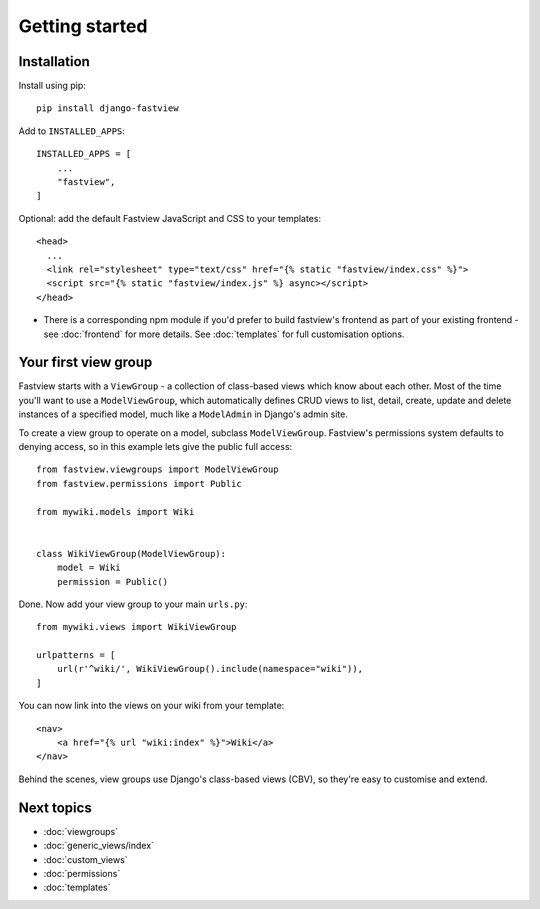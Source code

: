 ===============
Getting started
===============

Installation
============

Install using pip::

    pip install django-fastview


Add to ``INSTALLED_APPS``::

    INSTALLED_APPS = [
        ...
        "fastview",
    ]

Optional: add the default Fastview JavaScript and CSS to your templates::

    <head>
      ...
      <link rel="stylesheet" type="text/css" href="{% static "fastview/index.css" %}">
      <script src="{% static "fastview/index.js" %} async></script>
    </head>

* There is a corresponding npm module if you'd prefer to build fastview's frontend as
  part of your existing frontend - see :doc:`frontend` for more details. See
  :doc:`templates` for full customisation options.


Your first view group
=====================

Fastview starts with a ``ViewGroup`` - a collection of class-based views which know
about each other. Most of the time you'll want to use a ``ModelViewGroup``, which
automatically defines CRUD views to list, detail, create, update and delete instances of
a specified model, much like a ``ModelAdmin`` in Django's admin site.

To create a view group to operate on a model, subclass ``ModelViewGroup``. Fastview's
permissions system defaults to denying access, so in this example lets give the public
full access::

    from fastview.viewgroups import ModelViewGroup
    from fastview.permissions import Public

    from mywiki.models import Wiki


    class WikiViewGroup(ModelViewGroup):
        model = Wiki
        permission = Public()


Done. Now add your view group to your main ``urls.py``::

    from mywiki.views import WikiViewGroup

    urlpatterns = [
        url(r'^wiki/', WikiViewGroup().include(namespace="wiki")),
    ]

You can now link into the views on your wiki from your template::

    <nav>
        <a href="{% url "wiki:index" %}">Wiki</a>
    </nav>

Behind the scenes, view groups use Django's class-based views (CBV), so they're easy to
customise and extend.


Next topics
===========

* :doc:`viewgroups`
* :doc:`generic_views/index`
* :doc:`custom_views`
* :doc:`permissions`
* :doc:`templates`
